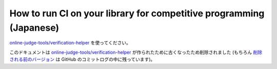 How to run CI on your library for competitive programming (Japanese)
====================================================================

`online-judge-tools/verification-helper <https://github.com/online-judge-tools/verification-helper/blob/master/README.ja.md>`_ を使ってください。

このドキュメントは `online-judge-tools/verification-helper <https://github.com/online-judge-tools/verification-helper/blob/master/README.ja.md>`_ が作られたために古くなったため削除されました (もちろん `削除される前のバージョン <https://github.com/online-judge-tools/oj/blob/v10.0.3/docs/run-ci-on-your-library.ja.rst>`_ は GitHub のコミットログの中に残っています)。
